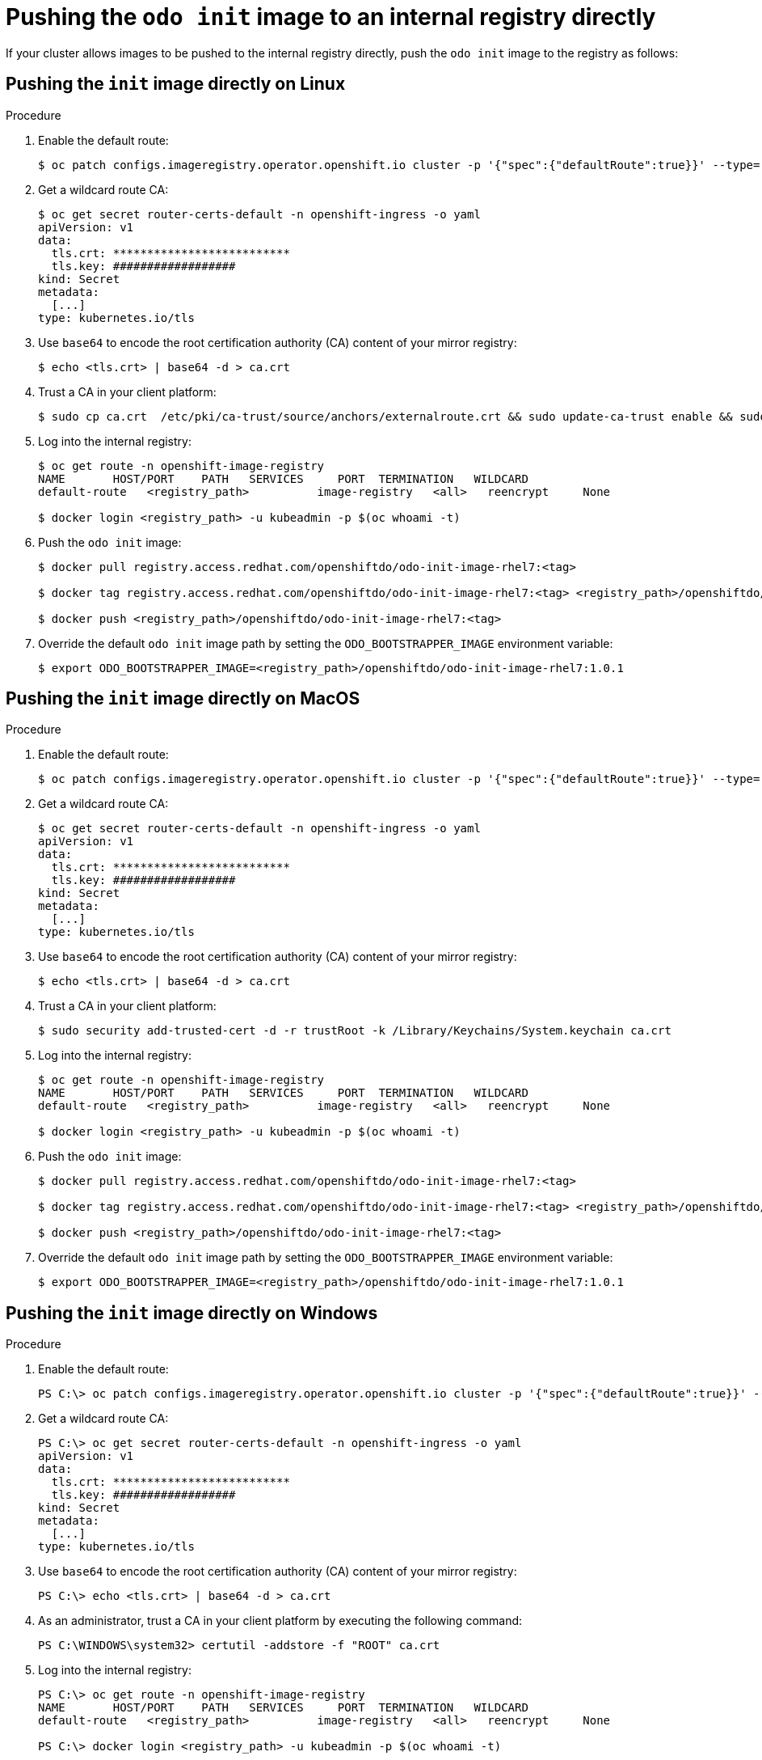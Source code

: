 // Module included in the following assemblies:
//
// cli_reference/openshift_developer_cli/using_odo_in_a_restricted_environment/pushing-the-odo-init-image-to-the-restricted-cluster-registry.adoc

[id="pushing-the-odo-init-image-to-an-internal-registry-directly_{context}"]
= Pushing the `odo init` image to an internal registry directly

If your cluster allows images to be pushed to the internal registry directly, push the `odo init` image to the registry as follows:

[id="pushing-the-init-image-directly-on-linux_{context}"]

== Pushing the `init` image directly on Linux

.Procedure

. Enable the default route:
+
----
$ oc patch configs.imageregistry.operator.openshift.io cluster -p '{"spec":{"defaultRoute":true}}' --type='merge' -n openshift-image-registry
----

. Get a wildcard route CA:
+
----
$ oc get secret router-certs-default -n openshift-ingress -o yaml
apiVersion: v1
data:
  tls.crt: **************************
  tls.key: ##################
kind: Secret
metadata:
  [...]
type: kubernetes.io/tls
----

. Use `base64` to encode the root certification authority (CA) content of your mirror registry:
+
----
$ echo <tls.crt> | base64 -d > ca.crt
----

. Trust a CA in your client platform:
+
----
$ sudo cp ca.crt  /etc/pki/ca-trust/source/anchors/externalroute.crt && sudo update-ca-trust enable && sudo systemctl daemon-reload && sudo systemctl restart docker
----

. Log into the internal registry:
+
----
$ oc get route -n openshift-image-registry
NAME       HOST/PORT    PATH   SERVICES     PORT  TERMINATION   WILDCARD
default-route   <registry_path>          image-registry   <all>   reencrypt     None

$ docker login <registry_path> -u kubeadmin -p $(oc whoami -t)
----

. Push the `odo init` image:
+
----
$ docker pull registry.access.redhat.com/openshiftdo/odo-init-image-rhel7:<tag>

$ docker tag registry.access.redhat.com/openshiftdo/odo-init-image-rhel7:<tag> <registry_path>/openshiftdo/odo-init-image-rhel7:<tag>

$ docker push <registry_path>/openshiftdo/odo-init-image-rhel7:<tag>
----

. Override the default `odo init` image path by setting the `ODO_BOOTSTRAPPER_IMAGE` environment variable:
+
----
$ export ODO_BOOTSTRAPPER_IMAGE=<registry_path>/openshiftdo/odo-init-image-rhel7:1.0.1
----


[id="pushing-the-init-image-directly-on-macos_{context}"]

== Pushing the `init` image directly on MacOS

.Procedure

. Enable the default route:
+
----
$ oc patch configs.imageregistry.operator.openshift.io cluster -p '{"spec":{"defaultRoute":true}}' --type='merge' -n openshift-image-registry
----

. Get a wildcard route CA:
+
----
$ oc get secret router-certs-default -n openshift-ingress -o yaml
apiVersion: v1
data:
  tls.crt: **************************
  tls.key: ##################
kind: Secret
metadata:
  [...]
type: kubernetes.io/tls
----

. Use `base64` to encode the root certification authority (CA) content of your mirror registry:
+
----
$ echo <tls.crt> | base64 -d > ca.crt
----

. Trust a CA in your client platform:
+
----
$ sudo security add-trusted-cert -d -r trustRoot -k /Library/Keychains/System.keychain ca.crt
----

. Log into the internal registry:
+
----
$ oc get route -n openshift-image-registry
NAME       HOST/PORT    PATH   SERVICES     PORT  TERMINATION   WILDCARD
default-route   <registry_path>          image-registry   <all>   reencrypt     None

$ docker login <registry_path> -u kubeadmin -p $(oc whoami -t)
----

. Push the `odo init` image:
+
----
$ docker pull registry.access.redhat.com/openshiftdo/odo-init-image-rhel7:<tag>

$ docker tag registry.access.redhat.com/openshiftdo/odo-init-image-rhel7:<tag> <registry_path>/openshiftdo/odo-init-image-rhel7:<tag>

$ docker push <registry_path>/openshiftdo/odo-init-image-rhel7:<tag>
----

. Override the default `odo init` image path by setting the `ODO_BOOTSTRAPPER_IMAGE` environment variable:
+
----
$ export ODO_BOOTSTRAPPER_IMAGE=<registry_path>/openshiftdo/odo-init-image-rhel7:1.0.1
----


[id="pushing-the-init-image-directly-on-windows_{context}"]

== Pushing the `init` image directly on Windows

.Procedure

. Enable the default route:
+
----
PS C:\> oc patch configs.imageregistry.operator.openshift.io cluster -p '{"spec":{"defaultRoute":true}}' --type='merge' -n openshift-image-registry
----

. Get a wildcard route CA:
+
----
PS C:\> oc get secret router-certs-default -n openshift-ingress -o yaml
apiVersion: v1
data:
  tls.crt: **************************
  tls.key: ##################
kind: Secret
metadata:
  [...]
type: kubernetes.io/tls
----

. Use `base64` to encode the root certification authority (CA) content of your mirror registry:
+
----
PS C:\> echo <tls.crt> | base64 -d > ca.crt
----

. As an administrator, trust a CA in your client platform by executing the following command:
+
----
PS C:\WINDOWS\system32> certutil -addstore -f "ROOT" ca.crt
----

. Log into the internal registry:
+
----
PS C:\> oc get route -n openshift-image-registry
NAME       HOST/PORT    PATH   SERVICES     PORT  TERMINATION   WILDCARD
default-route   <registry_path>          image-registry   <all>   reencrypt     None

PS C:\> docker login <registry_path> -u kubeadmin -p $(oc whoami -t)
----

. Push the `odo init` image:
+
----
PS C:\> docker pull registry.access.redhat.com/openshiftdo/odo-init-image-rhel7:<tag>

PS C:\> docker tag registry.access.redhat.com/openshiftdo/odo-init-image-rhel7:<tag> <registry_path>/openshiftdo/odo-init-image-rhel7:<tag>

PS C:\> docker push <registry_path>/openshiftdo/odo-init-image-rhel7:<tag>
----

. Override the default `odo init` image path by setting the `ODO_BOOTSTRAPPER_IMAGE` environment variable:
+
----
PS C:\> $env:ODO_BOOTSTRAPPER_IMAGE="<registry_path>/openshiftdo/odo-init-image-rhel7:<tag>"
----
